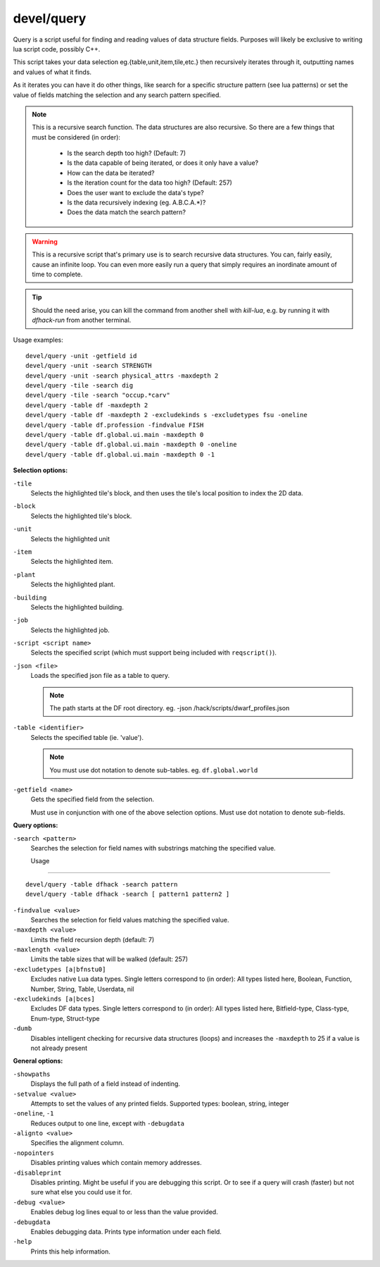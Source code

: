 
devel/query
===========

.. dfhack-tool::
    :summary: todo.
    :tags: dev inspection


Query is a script useful for finding and reading values of data structure
fields. Purposes will likely be exclusive to writing lua script code,
possibly C++.

This script takes your data selection eg.{table,unit,item,tile,etc.} then
recursively iterates through it, outputting names and values of what it finds.

As it iterates you can have it do other things, like search for a specific
structure pattern (see lua patterns) or set the value of fields matching the
selection and any search pattern specified.

.. Note::

    This is a recursive search function. The data structures are also recursive.
    So there are a few things that must be considered (in order):

        - Is the search depth too high? (Default: 7)
        - Is the data capable of being iterated, or does it only have a value?
        - How can the data be iterated?
        - Is the iteration count for the data too high? (Default: 257)
        - Does the user want to exclude the data's type?
        - Is the data recursively indexing (eg. A.B.C.A.*)?
        - Does the data match the search pattern?

.. Warning::

  This is a recursive script that's primary use is to search recursive data
  structures. You can, fairly easily, cause an infinite loop. You can even
  more easily run a query that simply requires an inordinate amount of time
  to complete.

.. Tip::

  Should the need arise, you can kill the command from another shell with
  `kill-lua`, e.g. by running it with `dfhack-run` from another terminal.

Usage examples::

  devel/query -unit -getfield id
  devel/query -unit -search STRENGTH
  devel/query -unit -search physical_attrs -maxdepth 2
  devel/query -tile -search dig
  devel/query -tile -search "occup.*carv"
  devel/query -table df -maxdepth 2
  devel/query -table df -maxdepth 2 -excludekinds s -excludetypes fsu -oneline
  devel/query -table df.profession -findvalue FISH
  devel/query -table df.global.ui.main -maxdepth 0
  devel/query -table df.global.ui.main -maxdepth 0 -oneline
  devel/query -table df.global.ui.main -maxdepth 0 -1

**Selection options:**

``-tile``
  Selects the highlighted tile's block, and then
  uses the tile's local position to index the 2D data.

``-block``
  Selects the highlighted tile's block.

``-unit``
  Selects the highlighted unit

``-item``
  Selects the highlighted item.

``-plant``
  Selects the highlighted plant.

``-building``
  Selects the highlighted building.

``-job``
  Selects the highlighted job.

``-script <script name>``
  Selects the specified script (which must support being included with ``reqscript()``).

``-json <file>``
  Loads the specified json file as a table to query.

  .. Note::

    The path starts at the DF root directory.
    eg. -json /hack/scripts/dwarf_profiles.json

``-table <identifier>``
  Selects the specified table (ie. 'value').

  .. Note::

    You must use dot notation to denote sub-tables.
    eg. ``df.global.world``

``-getfield <name>``
  Gets the specified field from the selection.

  Must use in conjunction with one of the above selection
  options. Must use dot notation to denote sub-fields.

**Query options:**

``-search <pattern>``
  Searches the selection for field names with substrings
  matching the specified value.

  Usage
-----

::

    devel/query -table dfhack -search pattern
    devel/query -table dfhack -search [ pattern1 pattern2 ]

``-findvalue <value>``
  Searches the selection for field values matching the specified value.

``-maxdepth <value>``
  Limits the field recursion depth (default: 7)

``-maxlength <value>``
  Limits the table sizes that will be walked (default: 257)

``-excludetypes [a|bfnstu0]``
  Excludes native Lua data types. Single letters correspond to (in order):
  All types listed here, Boolean, Function, Number, String, Table, Userdata, nil

``-excludekinds [a|bces]``
  Excludes DF data types. Single letters correspond to (in order):
  All types listed here, Bitfield-type, Class-type, Enum-type, Struct-type

``-dumb``
  Disables intelligent checking for recursive data
  structures (loops) and increases the ``-maxdepth`` to 25 if a
  value is not already present

**General options:**

``-showpaths``
  Displays the full path of a field instead of indenting.

``-setvalue <value>``
  Attempts to set the values of any printed fields.
  Supported types: boolean, string, integer

``-oneline``, ``-1``
  Reduces output to one line, except with ``-debugdata``

``-alignto <value>``
  Specifies the alignment column.

``-nopointers``
  Disables printing values which contain memory addresses.

``-disableprint``
  Disables printing. Might be useful if you are debugging
  this script. Or to see if a query will crash (faster) but
  not sure what else you could use it for.

``-debug <value>``
  Enables debug log lines equal to or less than the value provided.

``-debugdata``
  Enables debugging data. Prints type information under each field.

``-help``
  Prints this help information.
